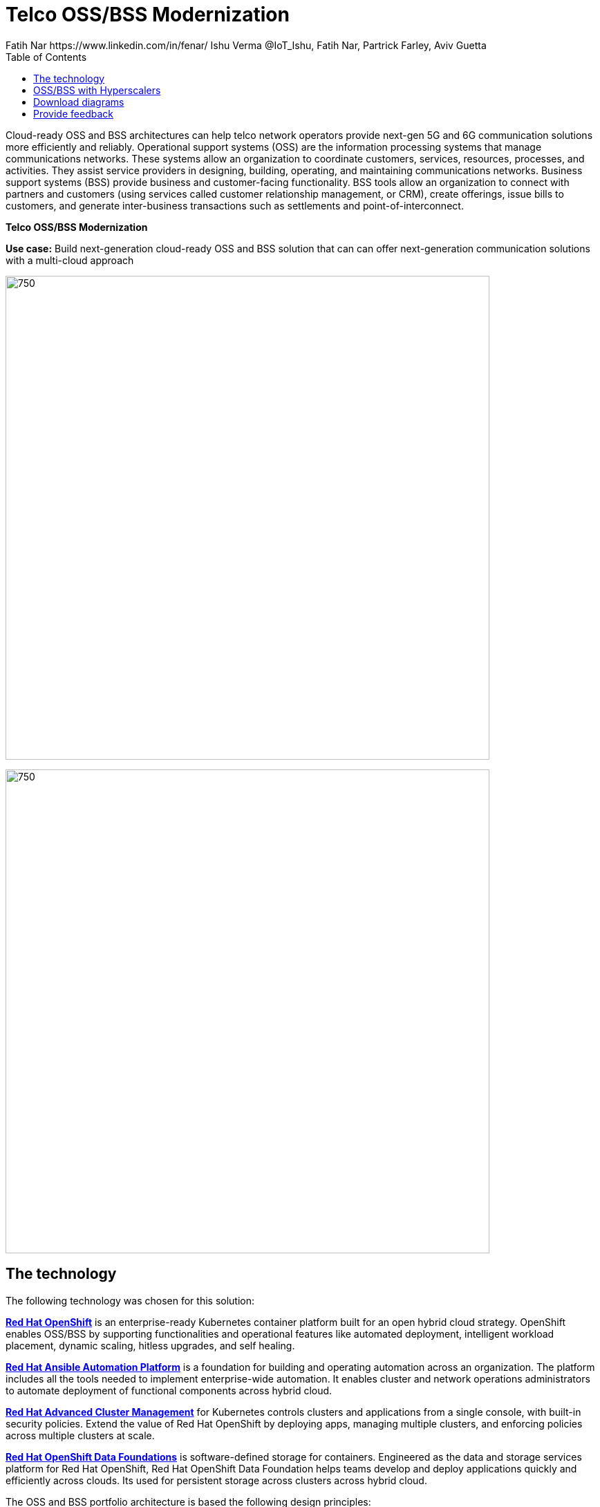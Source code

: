= Telco OSS/BSS Modernization
Fatih Nar https://www.linkedin.com/in/fenar/  Ishu Verma  @IoT_Ishu, Fatih Nar, Partrick Farley, Aviv Guetta
:homepage: https://gitlab.com/osspa/portfolio-architecture-examples
:imagesdir: images
:icons: font
:source-highlighter: prettify
:description: 5G is the latest evolution of wireless mobile technology. It can deliver a number of services from the network edge
:Keywords: Telco OSS/BSS, 5G, OpenShift, Ansible, Hybrid Cloud, Linux, Automation, GitOps, Hyperscalers
:toc: left
:toclevels: 5


Cloud-ready OSS and BSS architectures can help telco network operators provide next-gen 5G and 6G communication solutions more efficiently and reliably.
Operational support systems (OSS) are the information processing systems that manage communications networks. These systems allow an organization to coordinate customers, services, resources, processes, and activities. They assist service providers in designing, building, operating, and maintaining communications networks.
Business support systems (BSS) provide business and customer-facing functionality. BSS tools allow an organization to connect with partners and customers (using services called customer relationship management, or CRM), create offerings, issue bills to customers, and generate inter-business transactions such as settlements and point-of-interconnect.

====
*Telco OSS/BSS Modernization*

====

*Use case:* Build next-generation cloud-ready OSS and BSS solution that can can offer next-generation communication solutions with a multi-cloud approach

--
image:https://gitlab.com/osspa/portfolio-architecture-examples/-/raw/main/images/intro-marketectures/telco-oss-bss-marketing-slide.png[750,700]
--


--
image:https://gitlab.com/osspa/portfolio-architecture-examples/-/raw/main/images/logical-diagrams/telco-oss-bss-ld.png[750, 700]
--

== The technology
The following technology was chosen for this solution:

====
https://www.redhat.com/en/technologies/cloud-computing/openshift/try-it?intcmp=7013a00000318EWAAY[*Red Hat OpenShift*] is an enterprise-ready Kubernetes container platform built for an open hybrid cloud strategy.
OpenShift enables OSS/BSS by supporting functionalities and operational features like automated deployment, intelligent
workload placement, dynamic scaling, hitless upgrades, and self healing.

https://www.redhat.com/en/technologies/management/ansible?intcmp=7013a00000318EWAAY[*Red Hat Ansible Automation Platform*] is a foundation for building and operating automation across an organization.
The platform includes all the tools needed to implement enterprise-wide automation. It enables cluster and network
operations administrators to automate deployment of functional components across hybrid cloud.

https://www.redhat.com/en/technologies/management/advanced-cluster-management?intcmp=7013a00000318EWAAY[*Red Hat Advanced Cluster Management*] for Kubernetes controls clusters and applications from a single console, with
built-in security policies. Extend the value of Red Hat OpenShift by deploying apps, managing multiple clusters, and
enforcing policies across multiple clusters at scale.

https://www.redhat.com/en/technologies/cloud-computing/openshift-data-foundation?intcmp=7013a00000318EWAAY[*Red Hat OpenShift Data Foundations*] is software-defined storage for containers. Engineered as the data and storage
services platform for Red Hat OpenShift, Red Hat OpenShift Data Foundation helps teams develop and deploy applications
quickly and efficiently across clouds. Its used for persistent storage across  clusters across hybrid cloud.
====

The OSS and BSS portfolio architecture is based the following design principles:

*Layered solution*: The solution separates OSS and BSS applications from a common platform (enterprise-grade Kubernetes-based application platform) and infrastructure (on-premises private cloud and hyperscalers). This approach captures OSS/BSS value within the application layer enriched by the platform and powered by infrastructure.

*Break down and build up*: OSS/BSS functions are implemented in an atomic fashion (such as fault management, performance management, alert management, and accounting) so that enriched and more complex value-added services can be built using these as constructs (such as service assurance, revenue assurance, mediation, and AI/ML-driven operations).

*Self-organized autonomous systems*: Self-aware and self-scaling complete OSS/BSS solutions, from infrastructure to platform to OSS/BSS application set, are integral to the design.




== OSS/BSS with Hyperscalers
--
image:https://gitlab.com/osspa/portfolio-architecture-examples/-/raw/main/images/schematic-diagrams/.png[750, 700]
--

*Layered solution*
This solution recommends creating an abstracted, layered approach based on these application-set placement locations:
Core: This is where the OSS/BSS solution core is deployed, leveraging on-demand high availability with a low-cost cloud multiregion, multizone infrastructure. The network fabric design part of the solution blueprint is architected to avoid well-known networking drawbacks (such as latency or replication durations). Using integrated cloud-native networking constructs and facilities (for example, unicast IPs, geoload balancers), the solution delivers the best experience with on-demand autoscaling when and where needed.
Edge: This layer covers OSS/BSS solution extensions (such as element management systems [EMS], distributed API gateways, or data ingest proxies), benefiting from hyperscaler edge (local zones) as a proximity-based availability and nearby bursting option.
Far edge: This layer operates on ingress data and interacts with the 5G/OSS/BSS solution core and on-premises low-latency solutions. This is where applications, probes, and agents are located, such as xAPPs (software tools used by the RAN intelligent controller, or RIC, to manage network functions in real time) and rAPPs (which manage non-real-time events within the RIC).
Device edge: Similar to the far edge layer, this layer deals with interaction and interworking with edge components, including Internet of Things (IoT) devices, manufacturing facilities, and other network subscribers, ingressing data from these devices towards the OSS/BSS core.

*Break down and build-up*
To address the challenges with distributed and complex OSS/BSS solutions, we have applied some of the best practices from 5G core deployments and operations (distributed microservices with higher levels of automation and standards guidance). The result is a consistent model across different layers of an end-to-end 5G solution.
Within the 5G solution, each OSS and BSS microservice can either be integrated with a 5G core service over Kubernetes service exposure or implement an abstraction layer via an element management system (EMS, shown in Figure 4) and perform functional and logical breakdown underneath. Such an abstraction layer reduces integration points and network traffic complexity for OSS and BSS deployment and management and enables a single data governance point.

*Self-organized autonomous systems*
As organizations deploy more applications across multiple clouds, new operational and business challenges arise.
GitOps helps manage such complex operational scenarios. GitOps is a means of accelerating and simplifying application deployments, infrastructure management, and overall operations tasks using Git version control as your system's "source of truth" and using Git pull requests to manage, automate, and track changes.
Abilities like multicluster management, end-to-end secure software pipelines, and extendable automation platforms provide a solid foundation for applying GitOps-style workflows to various use cases within the OSS/BSS service provider application framework. Using Git-based business operations, you can declaratively manage supply chain security, cluster lifecycle management and compliance, policy management, application delivery on edge, AI/ML workload through MLOps, and more.




== Download diagrams
View and download all of the diagrams above in our open source tooling site.
--
https://www.redhat.com/architect/portfolio/tool/index.html?#gitlab.com/osspa/portfolio-architecture-examples/-/raw/main/diagrams/telco-oss-bss.drawio[[Open Diagrams]]
--

== Provide feedback
You can offer to help correct or enhance this architecture by filing an https://gitlab.com/osspa/portfolio-architecture-examples/-/blob/main/telco-5g-with-hyperscalers.adoc[issue or submitting a merge request against this Portfolio Architecture product in our GitLab repositories].
